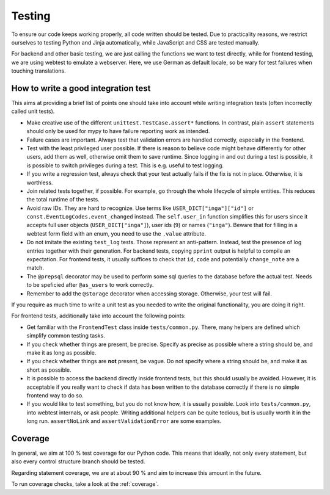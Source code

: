 Testing
=======

To ensure our code keeps working properly, all code written should be tested.
Due to practicality reasons, we restrict ourselves to testing Python and Jinja
automatically, while JavaScript and CSS are tested manually.

For backend and other basic testing, we are just calling the functions we want
to test directly, while for frontend testing, we are using webtest to emulate a
webserver. Here, we use German as default locale, so be wary for test failures
when touching translations.

How to write a good integration test
------------------------------------
This aims at providing a brief list of points one should take into account
while writing integration tests (often incorrectly called unit tests).

* Make creative use of the different ``unittest.TestCase.assert*`` functions.
  In contrast, plain ``assert`` statements should only be used for mypy to
  have failure reporting work as intended.
* Failure cases are important. Always test that validation errors are handled
  correctly, especially in the frontend.
* Test with the least privileged user possible. If there is reason to believe
  code might behave differently for other users, add them as well, otherwise
  omit them to save runtime.
  Since logging in and out during a test is possible, it is possible to switch
  privileges during a test. This is e.g. useful to test logging.
* If you write a regression test, always check that your test actually fails
  if the fix is not in place. Otherwise, it is worthless.
* Join related tests together, if possible. For example, go through the whole
  lifecycle of simple entities. This reduces the total runtime of the tests.
* Avoid raw IDs. They are hard to recognize. Use terms like
  ``USER_DICT["inga"]["id"]`` or ``const.EventLogCodes.event_changed`` instead.
  The ``self.user_in`` function simplifies this for users since it accepts full
  user objects (``USER_DICT["inga"]``), user ids (``9``) or names (``"inga"``).
  Beware that for filling in a webtest form field with an enum, you need to use
  the ``.value`` attribute.
* Do not imitate the existing ``test_log`` tests. Those represent an
  anti-pattern. Instead, test the presence of log entries together with their
  generation. For backend tests, copying ``pprint`` output is helpful
  to compile an expectation. For frontend tests, it usually suffices to check
  that ``id``, ``code`` and potentially ``change_note`` are a match.
* The ``@prepsql`` decorator may be used to perform some sql queries to the
  database before the actual test. Needs to be speficied after ``@as_users``
  to work correctly.
* Remember to add the ``@storage`` decorator when accessing storage.
  Otherwise, your test will fail.

If you require as much time to write a unit test as you needed to write the
original functionality, you are doing it right.

For frontend tests, additionally take into account the following points:

* Get familiar with the ``FrontendTest`` class inside ``tests/common.py``.
  There, many helpers are defined which simplify common testing tasks.
* If you check whether things are present, be precise. Specify as precise as
  possible where a string should be, and make it as long as possible.
* If you check whether things are **not** present, be vague. Do not specify
  where a string should be, and make it as short as possible.
* It is possible to access the backend directly inside frontend tests, but this
  should usually be avoided. However, it is acceptable if you really want to
  check if data has been written to the database correctly if there is no
  simple frontend way to do so.
* If you would like to test something, but you do not know how, it is usually
  possible. Look into ``tests/common.py``, into webtest internals, or ask
  people. Writing additional helpers can be quite tedious, but is usually
  worth it in the long run. ``assertNoLink`` and ``assertValidationError``
  are some examples.

Coverage
--------
In general, we aim at 100 % test coverage for our Python code. This means that
ideally, not only every statement, but also every control structure branch
should be tested.

Regarding statement coverage, we are at about 90 % and aim to increase this
amount in the future.

To run coverage checks, take a look at the :ref:`coverage`.
